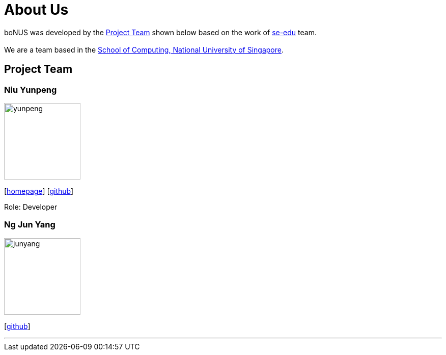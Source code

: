 = About Us
:relfileprefix: team/
ifdef::env-github,env-browser[:outfilesuffix: .adoc]
:imagesDir: images
:stylesDir: stylesheets

boNUS was developed by the <<Project Team>> shown below based on the work of https://se-edu.github.io/docs/Team.html[se-edu] team. +
{empty} +
We are a team based in the http://www.comp.nus.edu.sg[School of Computing, National University of Singapore].

== Project Team

=== Niu Yunpeng
image::yunpeng.jpg[width="150", align="left"]
{empty}[https://yunpengn.github.io/[homepage]] [https://github.com/yunpengn[github]]

Role: Developer

=== Ng Jun Yang
image::junyang.jpg[width= "150", align="left"]
{empty}[https://github.com/junyango[github]]


'''
